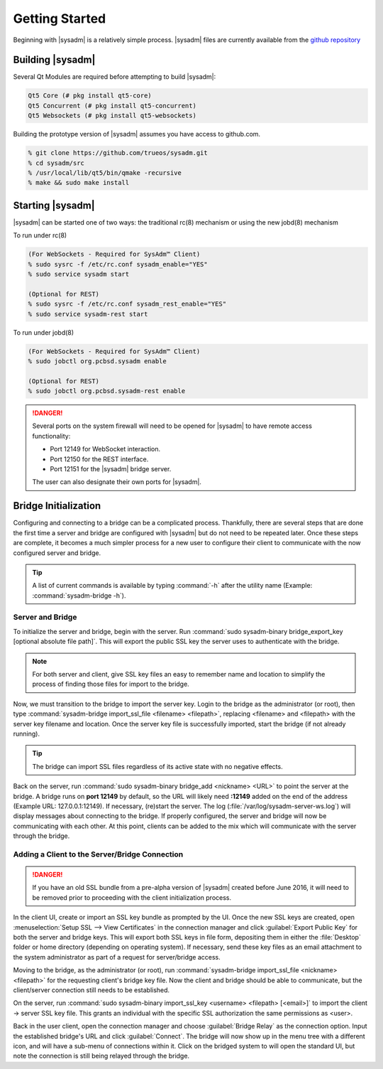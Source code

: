 .. index:: first steps
.. _gettingstarted:

Getting Started
***************

Beginning with |sysadm| is a relatively simple process. |sysadm| files
are currently available from the
`github repository <https://github.com/trueos/sysadm>`_

.. index:: build SysAdm
.. _building:

Building |sysadm|
=================

Several Qt Modules are required before attempting to build
|sysadm|:

.. code-block:: none

  Qt5 Core (# pkg install qt5-core)
  Qt5 Concurrent (# pkg install qt5-concurrent)
  Qt5 Websockets (# pkg install qt5-websockets)

Building the prototype version of |sysadm| assumes you have access to
github.com.

.. code-block:: none

  % git clone https://github.com/trueos/sysadm.git
  % cd sysadm/src
  % /usr/local/lib/qt5/bin/qmake -recursive
  % make && sudo make install

.. index:: starting SysAdm
.. _starting:

Starting |sysadm|
=================

|sysadm| can be started one of two ways: the traditional rc(8)
mechanism or using the new jobd(8) mechanism

To run under rc(8)

.. code-block:: none

 (For WebSockets - Required for SysAdm™ Client)
 % sudo sysrc -f /etc/rc.conf sysadm_enable="YES"
 % sudo service sysadm start

 (Optional for REST)
 % sudo sysrc -f /etc/rc.conf sysadm_rest_enable="YES"
 % sudo service sysadm-rest start

To run under jobd(8)

.. code-block:: none

 (For WebSockets - Required for SysAdm™ Client)
 % sudo jobctl org.pcbsd.sysadm enable

 (Optional for REST)
 % sudo jobctl org.pcbsd.sysadm-rest enable

.. danger:: Several ports on the system firewall will need to be opened
   for |sysadm| to have remote access functionality:
   
   * Port 12149 for WebSocket interaction.
   * Port 12150 for the REST interface.
   * Port 12151 for the |sysadm| bridge server.
   
   The user can also designate their own ports for |sysadm|.

.. index:: Bridge initialization
.. _bridge init:

Bridge Initialization
=====================

Configuring and connecting to a bridge can be a complicated process.
Thankfully, there are several steps that are done the first time a
server and bridge are configured with |sysadm| but do not need to be
repeated later. Once these steps are complete, it becomes a much simpler
process for a new user to configure their client to communicate with the
now configured server and bridge.

.. tip:: A list of current commands is available by typing :command:`-h`
   after the utility name (Example: :command:`sysadm-bridge -h`).

.. index:: Server and Bridge
.. _serverbridge init:

Server and Bridge
-----------------

To initialize the server and bridge, begin with the server. Run
:command:`sudo sysadm-binary bridge_export_key [optional absolute file path]`.
This will export the public SSL key the server uses to authenticate with
the bridge.

.. note:: For both server and client, give SSL key files an easy to
   remember name and location to simplify the process of finding those
   files for import to the bridge.

Now, we must transition to the bridge to import the server key. Login to
the bridge as the administrator (or root), then type
:command:`sysadm-bridge import_ssl_file <filename> <filepath>`,
replacing <filename> and <filepath> with the server key filename and
location. Once the server key file is successfully imported, start the
bridge (if not already running).

.. tip:: The bridge can import SSL files regardless of its active state
   with no negative effects.

Back on the server, run :command:`sudo sysadm-binary bridge_add <nickname> <URL>`
to point the server at the bridge. A bridge runs on **port 12149** by
default, so the URL will likely need **:12149** added on the end of the
address (Example URL: 127.0.0.1:12149). If necessary, (re)start the
server. The log (:file:`/var/log/sysadm-server-ws.log`) will display
messages about connecting to the bridge. If properly configured, the
server and bridge will now be communicating with each other. At this
point, clients can be added to the mix which will communicate with the
server through the bridge.

.. index:: Add client
.. _add client:

Adding a Client to the Server/Bridge Connection
-----------------------------------------------

.. danger:: If you have an old SSL bundle from a pre-alpha version of
   |sysadm| created before June 2016, it will need to be removed prior to
   proceeding with the client initialization process.

In the client UI, create or import an SSL key bundle as prompted by the
UI. Once the new SSL keys are created, open
:menuselection:`Setup SSL --> View Certificates` in the connection 
manager and click :guilabel:`Export Public Key` for both the server and
bridge keys. This will export both SSL keys in file form, depositing
them in either the :file:`Desktop` folder or home directory (depending
on operating system). If necessary, send these key files as an email
attachment to the system administrator as part of a request for
server/bridge access.

Moving to the bridge, as the administrator (or root), run
:command:`sysadm-bridge import_ssl_file <nickname> <filepath>` for the
requesting client's bridge key file. Now the client and bridge should be
able to communicate, but the client/server connection still needs to be
established.

On the server, run :command:`sudo sysadm-binary import_ssl_key <username> <filepath> [<email>]`
to import the client -> server SSL key file. This grants an individual
with the specific SSL authorization the same permissions as <user>.

Back in the user client, open the connection manager and choose
:guilabel:`Bridge Relay` as the connection option. Input the established
bridge's URL and click :guilabel:`Connect`. The bridge will now show up
in the menu tree with a different icon, and will have a sub-menu of
connections within it. Click on the bridged system to will open the
standard UI, but note the connection is still being relayed through the
bridge.